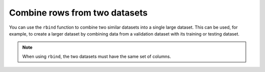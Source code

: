 Combine rows from two datasets
==============================

You can use the ``rbind`` function to combine two similar datasets into a single large dataset. This can be used, for example, to create a larger dataset by combining data from a validation dataset with its training or testing dataset.

.. note:: 
	
	When using ``rbind``, the two datasets must have the same set of columns.

.. tabs::
   .. code-tab:: python

		import h2o
		import numpy as np
		h2o.init()
		
		# Generate a random dataset with 100 rows 4 columns. 
		# Label the columns A, B, C, and D.
		df1 = h2o.H2OFrame.from_python(np.random.randn(100,4).tolist(), column_names=list('ABCD'))
		df1.describe
		        A           B          C           D
		---------  ----------  ---------  ----------
		 0.412228  -0.991376   -1.44374   -0.276455
		 0.348039  -0.193704   -0.370882   0.162211
		 0.125303  -1.24546    -0.916738   1.08088
		 0.293062   0.516151    0.739798  -0.430679
		-0.363344   0.0558051  -1.43888    1.13882
		-1.17492   -0.332647   -1.18689    0.533313
		 0.154774   1.46559     0.373058  -0.915895
		 0.555835  -0.0891554  -1.19151    0.623667
		-1.13092    0.843549   -0.532341  -0.0739869
		 0.752855  -0.168504   -0.750161  -2.46084

		[100 rows x 4 columns]
		
		# Generate a second random dataset with 100 rows and 4 columns. 
		# Again, label the columns, A, B, C, and D.
		df2 = h2o.H2OFrame.from_python(np.random.randn(100,4).tolist(), column_names=list('ABCD'))
		df2.describe
		          A          B          C          D
		-----------  ---------  ---------  ---------
		 0.00118227  -0.835817   1.06634    1.81794
		-0.542678    -0.494483   0.109813   0.714271
		-0.365611    -0.679095   0.891982  -1.93362
		-0.0533568    0.86035   -2.28902   -1.287
		-0.572775     1.30954    0.27412   -0.287373
		 0.310976    -0.594283  -0.566955   0.221888
		 1.34778     -1.02348    0.243686   0.319585
		 0.383136    -0.113979  -0.901779  -0.383478
		-0.968212    -0.606603  -0.828677   0.699539
		 0.491119    -0.629774  -0.632143   0.2898

		[100 rows x 4 columns]
		
		# Bind the rows from the second dataset into the first dataset.
		df1.rbind(df2)
		        A           B          C           D
		---------  ----------  ---------  ----------
		 0.412228  -0.991376   -1.44374   -0.276455
		 0.348039  -0.193704   -0.370882   0.162211
		 0.125303  -1.24546    -0.916738   1.08088
		 0.293062   0.516151    0.739798  -0.430679
		-0.363344   0.0558051  -1.43888    1.13882
		-1.17492   -0.332647   -1.18689    0.533313
		 0.154774   1.46559     0.373058  -0.915895
		 0.555835  -0.0891554  -1.19151    0.623667
		-1.13092    0.843549   -0.532341  -0.0739869
		 0.752855  -0.168504   -0.750161  -2.46084

		[200 rows x 4 columns]

   .. code-tab:: r R
   
		library(h2o)
		h2o.init()
		
		# Import an existing training dataset
		ecg1_path <- "http://h2o-public-test-data.s3.amazonaws.com/smalldata/anomaly/ecg_discord_train.csv"
		ecg1 <- h2o.importFile(path = ecg1_path)
		print(dim(ecg1))
		[1] 20 210 

		# Import an existing testing dataset
		ecg2_path <- "http://h2o-public-test-data.s3.amazonaws.com/smalldata/anomaly/ecg_discord_test.csv"
		ecg2 <- h2o.importFile(path = ecg2_path)
		print(dim(ecg2))
		[1] 23 210

		# Combine the two datasets into a single, larger dataset
		ecg_combine <- h2o.rbind(ecg1, ecg2)
		print(dim(ecgCombine))
		[1] 43 210
